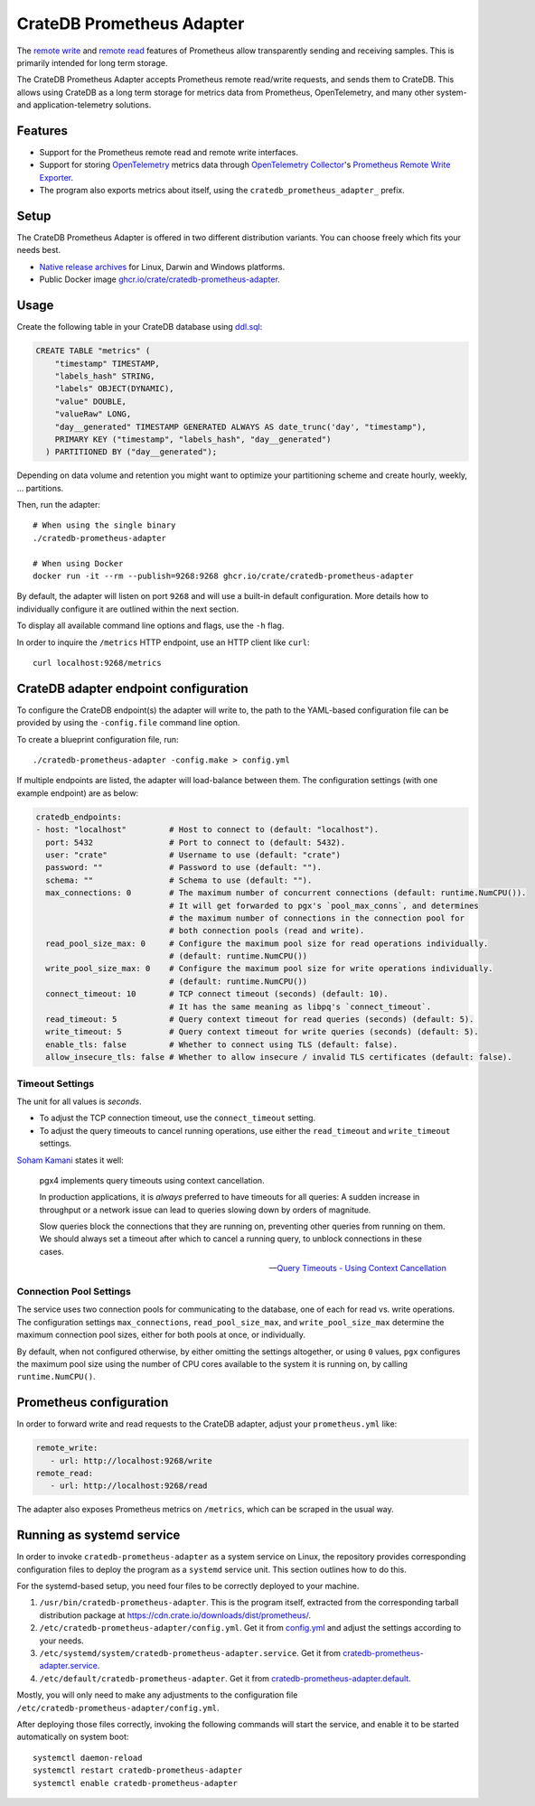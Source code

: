.. highlight:: sh

==========================
CrateDB Prometheus Adapter
==========================

|version| |ci-tests| |license|

The `remote write`_ and `remote read`_ features of Prometheus allow transparently
sending and receiving samples. This is primarily intended for long term storage.

The CrateDB Prometheus Adapter accepts Prometheus remote read/write requests,
and sends them to CrateDB. This allows using CrateDB as a long term storage
for metrics data from Prometheus, OpenTelemetry, and many other system- and
application-telemetry solutions.

Features
========

- Support for the Prometheus remote read and remote write interfaces.

- Support for storing `OpenTelemetry`_ metrics data through
  `OpenTelemetry Collector`_'s `Prometheus Remote Write Exporter`_.

- The program also exports metrics about itself, using the
  ``cratedb_prometheus_adapter_`` prefix.

Setup
=====

The CrateDB Prometheus Adapter is offered in two different distribution
variants. You can choose freely which fits your needs best.

- `Native release archives`_ for Linux, Darwin and Windows platforms.
- Public Docker image `ghcr.io/crate/cratedb-prometheus-adapter`_.

.. _Native release archives: https://cdn.crate.io/downloads/dist/prometheus/
.. _ghcr.io/crate/cratedb-prometheus-adapter: https://ghcr.io/crate/cratedb-prometheus-adapter


Usage
=====

Create the following table in your CrateDB database using `ddl.sql`_:

.. code-block:: sql

  CREATE TABLE "metrics" (
      "timestamp" TIMESTAMP,
      "labels_hash" STRING,
      "labels" OBJECT(DYNAMIC),
      "value" DOUBLE,
      "valueRaw" LONG,
      "day__generated" TIMESTAMP GENERATED ALWAYS AS date_trunc('day', "timestamp"),
      PRIMARY KEY ("timestamp", "labels_hash", "day__generated")
    ) PARTITIONED BY ("day__generated");

Depending on data volume and retention you might want to optimize your partitioning scheme
and create hourly, weekly, ... partitions.

Then, run the adapter::

    # When using the single binary
    ./cratedb-prometheus-adapter

    # When using Docker
    docker run -it --rm --publish=9268:9268 ghcr.io/crate/cratedb-prometheus-adapter

By default, the adapter will listen on port ``9268`` and will use a built-in
default configuration. More details how to individually configure it are
outlined within the next section.

To display all available command line options and flags, use the ``-h`` flag.

In order to inquire the ``/metrics`` HTTP endpoint, use an HTTP client like ``curl``::

    curl localhost:9268/metrics

CrateDB adapter endpoint configuration
======================================

To configure the CrateDB endpoint(s) the adapter will write to, the path to the
YAML-based configuration file can be provided by using the ``-config.file``
command line option.

To create a blueprint configuration file, run::

    ./cratedb-prometheus-adapter -config.make > config.yml

If multiple endpoints are listed, the adapter will load-balance between them.
The configuration settings (with one example endpoint) are as below:

.. code-block:: yaml

  cratedb_endpoints:
  - host: "localhost"         # Host to connect to (default: "localhost").
    port: 5432                # Port to connect to (default: 5432).
    user: "crate"             # Username to use (default: "crate")
    password: ""              # Password to use (default: "").
    schema: ""                # Schema to use (default: "").
    max_connections: 0        # The maximum number of concurrent connections (default: runtime.NumCPU()).
                              # It will get forwarded to pgx's `pool_max_conns`, and determines
                              # the maximum number of connections in the connection pool for
                              # both connection pools (read and write).
    read_pool_size_max: 0     # Configure the maximum pool size for read operations individually.
                              # (default: runtime.NumCPU())
    write_pool_size_max: 0    # Configure the maximum pool size for write operations individually.
                              # (default: runtime.NumCPU())
    connect_timeout: 10       # TCP connect timeout (seconds) (default: 10).
                              # It has the same meaning as libpq's `connect_timeout`.
    read_timeout: 5           # Query context timeout for read queries (seconds) (default: 5).
    write_timeout: 5          # Query context timeout for write queries (seconds) (default: 5).
    enable_tls: false         # Whether to connect using TLS (default: false).
    allow_insecure_tls: false # Whether to allow insecure / invalid TLS certificates (default: false).

Timeout Settings
----------------

The unit for all values is *seconds*.

- To adjust the TCP connection timeout, use the ``connect_timeout`` setting.
- To adjust the query timeouts to cancel running operations, use either
  the ``read_timeout`` and ``write_timeout`` settings.

`Soham Kamani <https://github.com/sohamkamani>`_ states it well:

    pgx4 implements query timeouts using context cancellation.

    In production applications, it is *always* preferred to have timeouts for all queries:
    A sudden increase in throughput or a network issue can lead to queries slowing down by
    orders of magnitude.

    Slow queries block the connections that they are running on, preventing other queries
    from running on them. We should always set a timeout after which to cancel a running
    query, to unblock connections in these cases.

    -- `Query Timeouts - Using Context Cancellation`_

Connection Pool Settings
------------------------

The service uses two connection pools for communicating to the database, one of each
for read vs. write operations. The configuration settings ``max_connections``,
``read_pool_size_max``, and ``write_pool_size_max`` determine the maximum
connection pool sizes, either for both pools at once, or individually.

By default, when not configured otherwise, by either omitting the settings altogether,
or using ``0`` values, ``pgx`` configures the maximum pool size using the number of CPU
cores available to the system it is running on, by calling ``runtime.NumCPU()``.


Prometheus configuration
========================

In order to forward write and read requests to the CrateDB adapter, adjust your
``prometheus.yml`` like:

.. code-block:: yaml

  remote_write:
     - url: http://localhost:9268/write
  remote_read:
     - url: http://localhost:9268/read

The adapter also exposes Prometheus metrics on ``/metrics``, which can be scraped in the usual way.


Running as systemd service
==========================

In order to invoke ``cratedb-prometheus-adapter`` as a system service on Linux,
the repository provides corresponding configuration files to deploy the program
as a ``systemd`` service unit. This section outlines how to do this.

For the systemd-based setup, you need four files to be correctly deployed to
your machine.

1. ``/usr/bin/cratedb-prometheus-adapter``.
   This is the program itself, extracted from the corresponding tarball
   distribution package at https://cdn.crate.io/downloads/dist/prometheus/.
2. ``/etc/cratedb-prometheus-adapter/config.yml``.
   Get it from `config.yml`_ and adjust the settings according to your needs.
3. ``/etc/systemd/system/cratedb-prometheus-adapter.service``.
   Get it from `cratedb-prometheus-adapter.service`_.
4. ``/etc/default/cratedb-prometheus-adapter``.
   Get it from `cratedb-prometheus-adapter.default`_.

Mostly, you will only need to make any adjustments to the configuration file
``/etc/cratedb-prometheus-adapter/config.yml``.

After deploying those files correctly, invoking the following commands will
start the service, and enable it to be started automatically on system boot::

    systemctl daemon-reload
    systemctl restart cratedb-prometheus-adapter
    systemctl enable cratedb-prometheus-adapter


.. |version| image:: https://img.shields.io/github/tag/crate/cratedb-prometheus-adapter.svg
    :alt: Version
    :target: https://github.com/crate/cratedb-prometheus-adapter

.. |ci-tests| image:: https://github.com/crate/cratedb-prometheus-adapter/workflows/Tests/badge.svg
    :alt: CI status
    :target: https://github.com/crate/cratedb-prometheus-adapter/actions?workflow=Tests

.. |license| image:: https://img.shields.io/badge/License-Apache%202.0-blue.svg
    :alt: License: Apache 2.0
    :target: https://opensource.org/licenses/Apache-2.0


.. _config.yml: https://github.com/crate/cratedb-prometheus-adapter/blob/main/config.yml
.. _cratedb-prometheus-adapter.default: https://github.com/crate/cratedb-prometheus-adapter/blob/main/systemd/cratedb-prometheus-adapter.default
.. _cratedb-prometheus-adapter.service: https://github.com/crate/cratedb-prometheus-adapter/blob/main/systemd/cratedb-prometheus-adapter.service
.. _ddl.sql: https://github.com/crate/cratedb-prometheus-adapter/blob/main/sql/ddl.sql
.. _OpenTelemetry: https://opentelemetry.io/
.. _OpenTelemetry Collector: https://opentelemetry.io/docs/collector/
.. _Prometheus Remote Write Exporter: https://github.com/open-telemetry/opentelemetry-collector-contrib/tree/main/exporter/prometheusremotewriteexporter
.. _Query Timeouts - Using Context Cancellation: https://www.sohamkamani.com/golang/sql-database/#query-timeouts---using-context-cancellation
.. _remote read: https://prometheus.io/docs/prometheus/latest/configuration/configuration/#remote_read
.. _remote write: https://prometheus.io/docs/prometheus/latest/configuration/configuration/#remote_write
